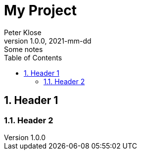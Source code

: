 = My Project
Peter Klose
1.0.0, 2021-mm-dd: Some notes
ifndef::imagesdir[:imagesdir:]
//:toc-placement!:  // prevents the generation of the doc at this position, so it can be printed afterwards
:sourcedir: ../src/main/
:icons: font
:sectnums:    // Nummerierung der Überschriften / section numbering
:toc: left

//Need this blank line after ifdef, don't know why...
ifdef::backend-html5[]

// print the toc here (not at the default position)
//toc::[]

== Header 1


=== Header 2

